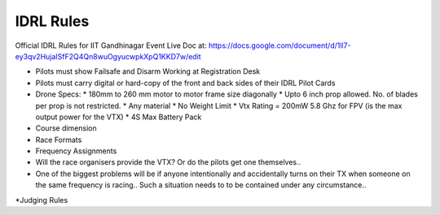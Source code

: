 IDRL Rules
==========

Official IDRL Rules for IIT Gandhinagar Event
Live Doc at: https://docs.google.com/document/d/1ll7-ey3qv2HujaISfF2Q4Qn8wuOgyucwpkXpQ1KKD7w/edit

* Pilots must show Failsafe and Disarm Working at Registration Desk
* Pilots must carry digital or hard-copy of the front and back sides of their IDRL Pilot Cards

* Drone Specs:
  * 180mm to 260 mm motor to motor frame size diagonally
  * Upto 6 inch prop allowed. No. of blades per prop is not restricted.
  * Any material 
  * No Weight Limit
  * Vtx Rating = 200mW 5.8 Ghz for FPV (is the max output power for the VTX)
  * 4S Max Battery Pack

* Course dimension
* Race Formats
* Frequency Assignments
* Will the race organisers provide the VTX? Or do the pilots get one themselves..
* One of the biggest problems will be if anyone intentionally and accidentally turns on their TX when someone on the same frequency is racing.. Such a situation needs to to be contained under any circumstance.. 
*Judging Rules